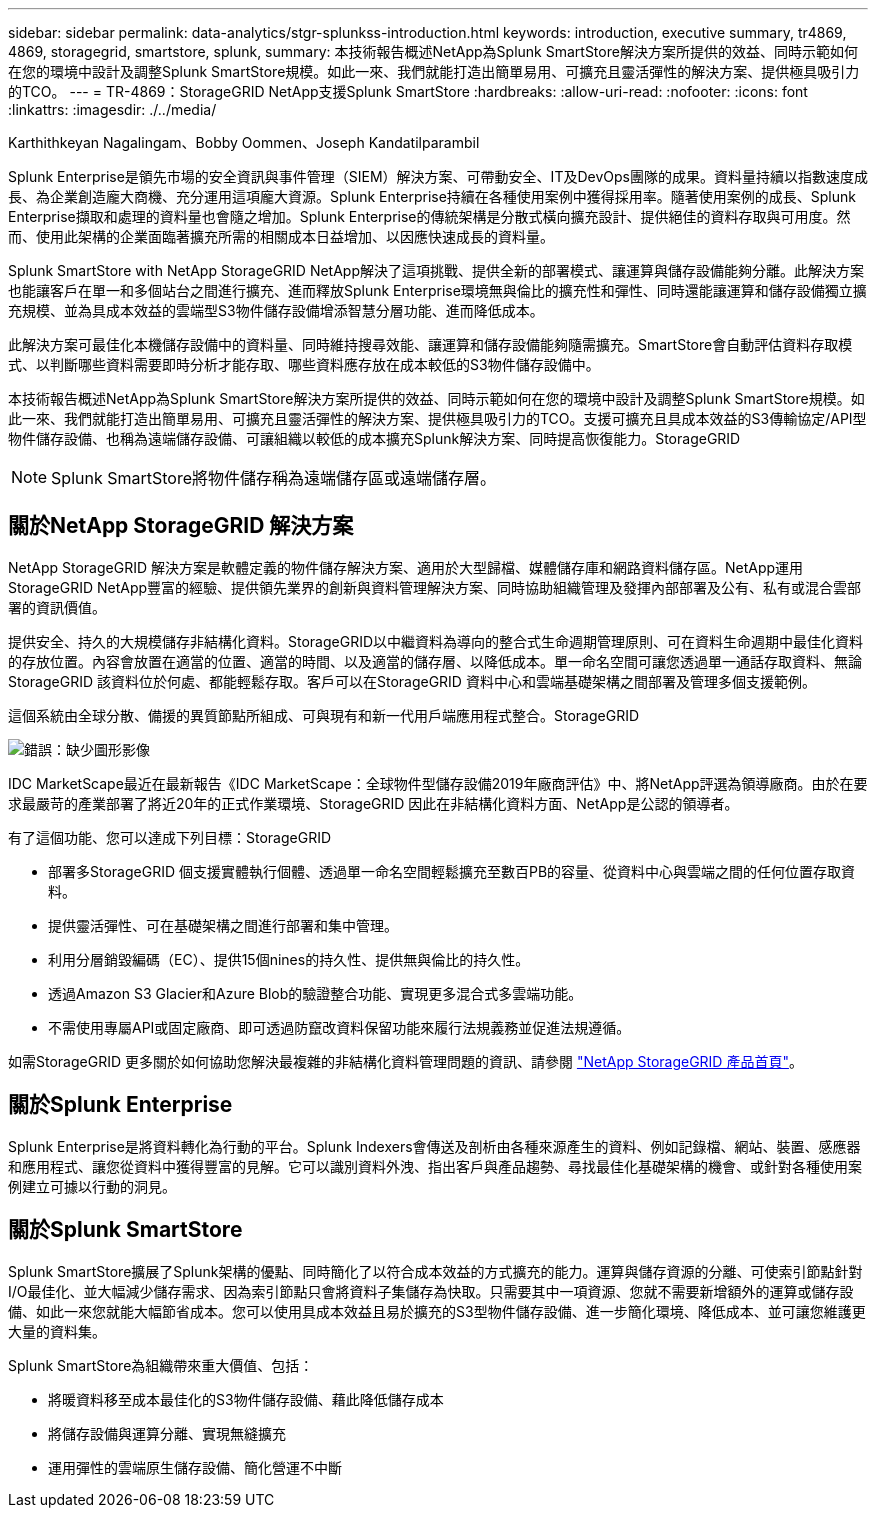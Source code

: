 ---
sidebar: sidebar 
permalink: data-analytics/stgr-splunkss-introduction.html 
keywords: introduction, executive summary, tr4869, 4869, storagegrid, smartstore, splunk, 
summary: 本技術報告概述NetApp為Splunk SmartStore解決方案所提供的效益、同時示範如何在您的環境中設計及調整Splunk SmartStore規模。如此一來、我們就能打造出簡單易用、可擴充且靈活彈性的解決方案、提供極具吸引力的TCO。 
---
= TR-4869：StorageGRID NetApp支援Splunk SmartStore
:hardbreaks:
:allow-uri-read: 
:nofooter: 
:icons: font
:linkattrs: 
:imagesdir: ./../media/


Karthithkeyan Nagalingam、Bobby Oommen、Joseph Kandatilparambil

[role="lead"]
Splunk Enterprise是領先市場的安全資訊與事件管理（SIEM）解決方案、可帶動安全、IT及DevOps團隊的成果。資料量持續以指數速度成長、為企業創造龐大商機、充分運用這項龐大資源。Splunk Enterprise持續在各種使用案例中獲得採用率。隨著使用案例的成長、Splunk Enterprise擷取和處理的資料量也會隨之增加。Splunk Enterprise的傳統架構是分散式橫向擴充設計、提供絕佳的資料存取與可用度。然而、使用此架構的企業面臨著擴充所需的相關成本日益增加、以因應快速成長的資料量。

Splunk SmartStore with NetApp StorageGRID NetApp解決了這項挑戰、提供全新的部署模式、讓運算與儲存設備能夠分離。此解決方案也能讓客戶在單一和多個站台之間進行擴充、進而釋放Splunk Enterprise環境無與倫比的擴充性和彈性、同時還能讓運算和儲存設備獨立擴充規模、並為具成本效益的雲端型S3物件儲存設備增添智慧分層功能、進而降低成本。

此解決方案可最佳化本機儲存設備中的資料量、同時維持搜尋效能、讓運算和儲存設備能夠隨需擴充。SmartStore會自動評估資料存取模式、以判斷哪些資料需要即時分析才能存取、哪些資料應存放在成本較低的S3物件儲存設備中。

本技術報告概述NetApp為Splunk SmartStore解決方案所提供的效益、同時示範如何在您的環境中設計及調整Splunk SmartStore規模。如此一來、我們就能打造出簡單易用、可擴充且靈活彈性的解決方案、提供極具吸引力的TCO。支援可擴充且具成本效益的S3傳輸協定/API型物件儲存設備、也稱為遠端儲存設備、可讓組織以較低的成本擴充Splunk解決方案、同時提高恢復能力。StorageGRID


NOTE: Splunk SmartStore將物件儲存稱為遠端儲存區或遠端儲存層。



== 關於NetApp StorageGRID 解決方案

NetApp StorageGRID 解決方案是軟體定義的物件儲存解決方案、適用於大型歸檔、媒體儲存庫和網路資料儲存區。NetApp運用StorageGRID NetApp豐富的經驗、提供領先業界的創新與資料管理解決方案、同時協助組織管理及發揮內部部署及公有、私有或混合雲部署的資訊價值。

提供安全、持久的大規模儲存非結構化資料。StorageGRID以中繼資料為導向的整合式生命週期管理原則、可在資料生命週期中最佳化資料的存放位置。內容會放置在適當的位置、適當的時間、以及適當的儲存層、以降低成本。單一命名空間可讓您透過單一通話存取資料、無論StorageGRID 該資料位於何處、都能輕鬆存取。客戶可以在StorageGRID 資料中心和雲端基礎架構之間部署及管理多個支援範例。

這個系統由全球分散、備援的異質節點所組成、可與現有和新一代用戶端應用程式整合。StorageGRID

image:stgr-splunkss-image1.png["錯誤：缺少圖形影像"]

IDC MarketScape最近在最新報告《IDC MarketScape：全球物件型儲存設備2019年廠商評估》中、將NetApp評選為領導廠商。由於在要求最嚴苛的產業部署了將近20年的正式作業環境、StorageGRID 因此在非結構化資料方面、NetApp是公認的領導者。

有了這個功能、您可以達成下列目標：StorageGRID

* 部署多StorageGRID 個支援實體執行個體、透過單一命名空間輕鬆擴充至數百PB的容量、從資料中心與雲端之間的任何位置存取資料。
* 提供靈活彈性、可在基礎架構之間進行部署和集中管理。
* 利用分層銷毀編碼（EC）、提供15個nines的持久性、提供無與倫比的持久性。
* 透過Amazon S3 Glacier和Azure Blob的驗證整合功能、實現更多混合式多雲端功能。
* 不需使用專屬API或固定廠商、即可透過防竄改資料保留功能來履行法規義務並促進法規遵循。


如需StorageGRID 更多關於如何協助您解決最複雜的非結構化資料管理問題的資訊、請參閱 https://www.netapp.com/data-storage/storagegrid/["NetApp StorageGRID 產品首頁"^]。



== 關於Splunk Enterprise

Splunk Enterprise是將資料轉化為行動的平台。Splunk Indexers會傳送及剖析由各種來源產生的資料、例如記錄檔、網站、裝置、感應器和應用程式、讓您從資料中獲得豐富的見解。它可以識別資料外洩、指出客戶與產品趨勢、尋找最佳化基礎架構的機會、或針對各種使用案例建立可據以行動的洞見。



== 關於Splunk SmartStore

Splunk SmartStore擴展了Splunk架構的優點、同時簡化了以符合成本效益的方式擴充的能力。運算與儲存資源的分離、可使索引節點針對I/O最佳化、並大幅減少儲存需求、因為索引節點只會將資料子集儲存為快取。只需要其中一項資源、您就不需要新增額外的運算或儲存設備、如此一來您就能大幅節省成本。您可以使用具成本效益且易於擴充的S3型物件儲存設備、進一步簡化環境、降低成本、並可讓您維護更大量的資料集。

Splunk SmartStore為組織帶來重大價值、包括：

* 將暖資料移至成本最佳化的S3物件儲存設備、藉此降低儲存成本
* 將儲存設備與運算分離、實現無縫擴充
* 運用彈性的雲端原生儲存設備、簡化營運不中斷

